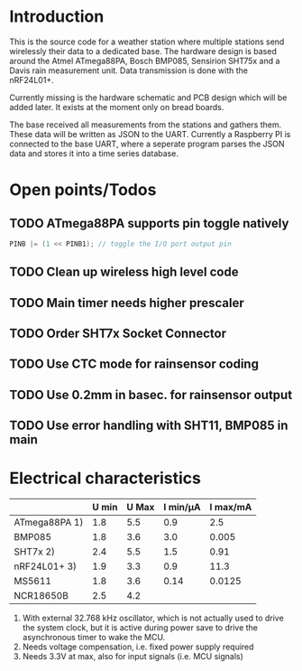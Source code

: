 * Introduction
This is the source code for a weather station where multiple stations
send wirelessly their data to a dedicated base. The hardware design is
based around the Atmel ATmega88PA, Bosch BMP085, Sensirion SHT75x and
a Davis rain measurement unit. Data transmission is done with the
nRF24L01+.

Currently missing is the hardware schematic and PCB design which will
be added later. It exists at the moment only on bread boards.

The base received all measurements from the stations and gathers them.
These data will be written as JSON to the UART. Currently a
Raspberry PI is connected to the base UART, where a seperate program
parses the JSON data and stores it into a time series database.

* Open points/Todos
** TODO ATmega88PA supports pin toggle natively
#+BEGIN_SRC c
  PINB |= (1 << PINB1); // toggle the I/O port output pin
#+END_SRC

** TODO Clean up wireless high level code 
** TODO Main timer needs higher prescaler
** TODO Order SHT7x Socket Connector
** TODO Use CTC mode for rainsensor coding
** TODO Use 0.2mm in basec. for rainsensor output
** TODO Use error handling with SHT11, BMP085 in main

* Electrical characteristics
|               | U min | U Max | I min/µA | I max/mA |
|---------------+-------+-------+----------+----------|
| ATmega88PA 1) |   1.8 |   5.5 |      0.9 |      2.5 |
| BMP085        |   1.8 |   3.6 |      3.0 |    0.005 |
| SHT7x   2)    |   2.4 |   5.5 |      1.5 |     0.91 |
| nRF24L01+ 3)  |   1.9 |   3.3 |      0.9 |     11.3 |
| MS5611        |   1.8 |   3.6 |     0.14 |   0.0125 |
| NCR18650B     |   2.5 |   4.2 |          |          |

1) With external 32.768 kHz oscillator, which is not actually used
   to drive the system clock, but it is active during power save to
   drive the asynchronous timer to wake the MCU.
2) Needs voltage compensation, i.e. fixed power supply required
3) Needs 3.3V at max, also for input signals (i.e. MCU signals)
